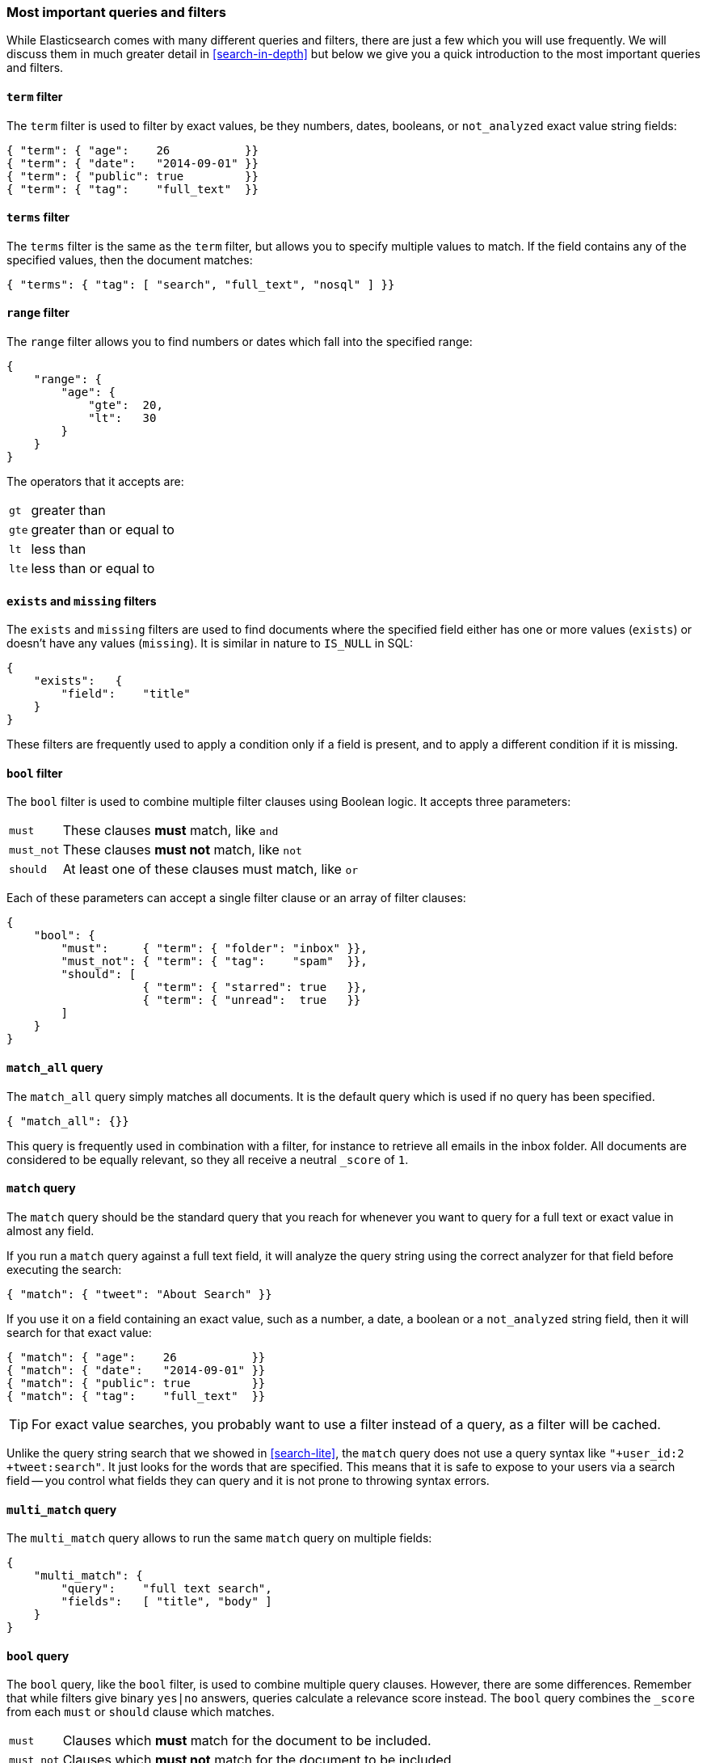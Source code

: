 === Most important queries and filters

While Elasticsearch comes with many different queries and filters, there are
just a few which you will use frequently. We will discuss them in much greater
detail in <<search-in-depth>> but below we give you a quick introduction to
the most important queries and filters.

==== `term` filter

The `term` filter is used to filter by exact values, be they numbers, dates,
booleans, or `not_analyzed` exact value string fields:

[source,js]
--------------------------------------------------
{ "term": { "age":    26           }}
{ "term": { "date":   "2014-09-01" }}
{ "term": { "public": true         }}
{ "term": { "tag":    "full_text"  }}
--------------------------------------------------
// SENSE: 054_Query_DSL/70_Term_filter.json

==== `terms` filter

The `terms` filter is the same as the `term` filter, but allows you
to specify multiple values to match. If the field contains any of
the specified values, then the document matches:

[source,js]
--------------------------------------------------
{ "terms": { "tag": [ "search", "full_text", "nosql" ] }}
--------------------------------------------------
// SENSE: 054_Query_DSL/70_Terms_filter.json

==== `range` filter

The `range` filter allows you to find numbers or dates which fall into
the specified range:

[source,js]
--------------------------------------------------
{
    "range": {
        "age": {
            "gte":  20,
            "lt":   30
        }
    }
}
--------------------------------------------------
// SENSE: 054_Query_DSL/70_Range_filter.json

The operators that it accepts are:

[horizontal]
`gt` ::     greater than
`gte`::     greater than or equal to
`lt` ::     less than
`lte`::     less than or equal to


==== `exists` and `missing` filters

The `exists` and `missing` filters are used to find documents where
the specified field either has one or more values (`exists`) or doesn't have
any values (`missing`). It is similar in nature to `IS_NULL` in SQL:

[source,js]
--------------------------------------------------
{
    "exists":   {
        "field":    "title"
    }
}
--------------------------------------------------
// SENSE: 054_Query_DSL/70_Exists_filter.json

These filters are frequently used to apply a condition only if a field is
present, and to apply a different condition if it is missing.

==== `bool` filter

The `bool` filter is used to combine multiple filter clauses using
Boolean logic.  It accepts three parameters:

[horizontal]
`must`      :: These clauses *must* match, like `and`
`must_not`  :: These clauses *must not* match, like `not`
`should`    :: At least one of these clauses must match, like `or`

Each of these parameters can accept a single filter clause or an array
of filter clauses:

[source,js]
--------------------------------------------------
{
    "bool": {
        "must":     { "term": { "folder": "inbox" }},
        "must_not": { "term": { "tag":    "spam"  }},
        "should": [
                    { "term": { "starred": true   }},
                    { "term": { "unread":  true   }}
        ]
    }
}
--------------------------------------------------
// SENSE: 054_Query_DSL/70_Bool_filter.json


==== `match_all` query

The `match_all` query simply matches all documents. It is the default
query which is used if no query has been specified.

[source,js]
--------------------------------------------------
{ "match_all": {}}
--------------------------------------------------
// SENSE: 054_Query_DSL/70_Match_all_query.json


This query is frequently used in combination with a filter, for instance to
retrieve all emails in the inbox folder. All documents are considered to be
equally relevant, so they all receive a neutral `_score` of `1`.

==== `match` query

The `match` query should be the standard query that you reach for whenever
you want to query for a full text or exact value in almost any field.

If you run a `match` query against a full text field, it will analyze
the query string using the correct analyzer for that field before executing
the search:

[source,js]
--------------------------------------------------
{ "match": { "tweet": "About Search" }}
--------------------------------------------------
// SENSE: 054_Query_DSL/70_Match_query.json

If you use it on a field containing an exact value, such as a number, a date,
a boolean or a `not_analyzed` string field, then it will search for that
exact value:

[source,js]
--------------------------------------------------
{ "match": { "age":    26           }}
{ "match": { "date":   "2014-09-01" }}
{ "match": { "public": true         }}
{ "match": { "tag":    "full_text"  }}
--------------------------------------------------
// SENSE: 054_Query_DSL/70_Match_query.json

TIP: For exact value searches, you probably want to use a filter instead of a
query, as a filter will be cached.

Unlike the query string search that we showed in <<search-lite>>, the `match`
query does not use a query syntax like `"+user_id:2 +tweet:search"`. It just
looks for the words that are specified. This means that it is safe to expose
to your users via a search field -- you control what fields they can query and
it is not prone to throwing syntax errors.

==== `multi_match` query

The `multi_match` query allows to run the same `match` query on multiple
fields:

[source,js]
--------------------------------------------------
{
    "multi_match": {
        "query":    "full text search",
        "fields":   [ "title", "body" ]
    }
}
--------------------------------------------------
// SENSE: 054_Query_DSL/70_Multi_match_query.json

==== `bool` query

The `bool` query, like the `bool` filter, is used to combine multiple
query clauses. However, there are some differences. Remember that while
filters give binary `yes|no` answers, queries calculate a relevance score
instead. The `bool` query combines the `_score` from each `must` or
`should` clause which matches.

[horizontal]
`must`::        Clauses which *must* match for the document to be included.

`must_not`::    Clauses which *must not* match for the document to be included.

`should`::      If these clauses match, then they increase the `_score`,
                otherwise they have no effect. They are simply used to refine
                the relevance score for each document.

The following query finds documents whose `title` field matches
the query string `"how to make millions"` and which are not marked
as `spam`.  If any documents are `"starred"` or are from 2014 onwards,
then they will rank higher than they would have otherwise. Documents which
match *both* conditions will rank even higher:

[source,js]
--------------------------------------------------
{
    "bool": {
        "must":     { "match": { "title": "how to make millions" }},
        "must_not": { "match": { "tag":   "spam" }},
        "should": [
            { "match": { "tag": "starred" }},
            { "range": { "date": { "gte": "2014-01-01" }}}
        ]
    }
}
--------------------------------------------------
// SENSE: 054_Query_DSL/70_Bool_query.json

If there are no `must` clauses, then at least one `should` clause has to
match, but if there is at least one `must` clause, then no `should`
clauses are required to match.
